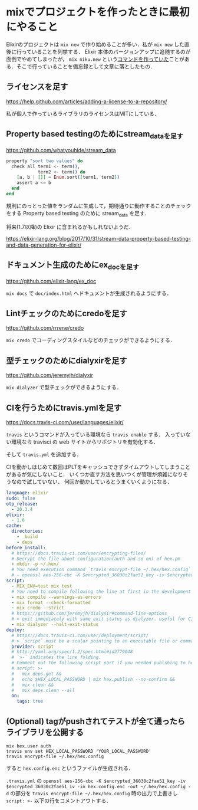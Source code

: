 * mixでプロジェクトを作ったときに最初にやること

Elixirのプロジェクトは =mix new= で作り始めることが多い．私が =mix new= した直後に行っていることを列挙する．
Elixir 本体のバージョンアップに追随するのが面倒でやめてしまったが， =mix niku.new= という[[https://github.com/niku/mix_tasks_niku_new/commits/master][コマンドを作っていた]]ことがある．そこで行っていることを備忘録として文章に落としたもの．

** ライセンスを足す

[[https://help.github.com/articles/adding-a-license-to-a-repository/][https://help.github.com/articles/adding-a-license-to-a-repository/]]

私が個人で作っているライブラリのライセンスはMITにしている．

** Property based testingのためにstream_dataを足す

[[https://github.com/whatyouhide/stream_data][https://github.com/whatyouhide/stream_data]]

#+begin_src elixir
property "sort two values" do
  check all term1 <- term(),
            term2 <- term() do
    [a, b | []] = Enum.sort([term1, term2])
    assert a <= b
  end
end
#+end_src

規則にのっとった値をランダムに生成して，期待通りに動作することのチェックをする Property based testing のために stream_data を足す．

将来(1.7以降)の Elixir に含まれるかもしれないようだ．

[[https://elixir-lang.org/blog/2017/10/31/stream-data-property-based-testing-and-data-generation-for-elixir/][https://elixir-lang.org/blog/2017/10/31/stream-data-property-based-testing-and-data-generation-for-elixir/]]

** ドキュメント生成のためにex_docを足す

[[https://github.com/elixir-lang/ex_doc][https://github.com/elixir-lang/ex_doc]]

=mix docs= で =doc/index.html= へドキュメントが生成されるようにする．

** Lintチェックのためにcredoを足す

[[https://github.com/rrrene/credo][https://github.com/rrrene/credo]]

=mix credo= でコーディングスタイルなどのチェックができるようにする．

** 型チェックのためにdialyxirを足す

[[https://github.com/jeremyjh/dialyxir][https://github.com/jeremyjh/dialyxir]]

=mix dialyzer= で型チェックができるようにする．

** CIを行うためにtravis.ymlを足す

[[https://docs.travis-ci.com/user/languages/elixir/][https://docs.travis-ci.com/user/languages/elixir/]]

=travis= というコマンドが入っている環境なら =travis enable= する．
入っていない環境なら travisci の web サイトからリポジトリを有効化する．

そして =travis.yml= を追加する．

CIを動かしはじめて数回はPLTをキャッシュできずタイムアウトしてしまうことがあるが気にしないこと．
いくつか直す方法を思いつくが管理が煩雑になりそうなので試していない．
何回か動かしているとうまくいくようになる．

#+begin_src yaml
language: elixir
sudo: false
otp_release:
  - 20.3.4
elixir:
  - 1.6
cache:
  directories:
    - _build
    - deps
before_install:
  # https://docs.travis-ci.com/user/encrypting-files/
  # Decrypt the file about configuration(auth and so on) of hex.pm
  - mkdir -p ~/.hex/
  # You need execution command `travis encrypt-file ~/.hex/hex.config` in the repository and adding generated line following like:
  # - openssl aes-256-cbc -K $encrypted_36030c2fae51_key -iv $encrypted_36030c2fae51_iv -in hex.config.enc -out ~/.hex/hex.config -d
script:
  - MIX_ENV=test mix test
  # You need to compile following the line at first in the development environment (MIX_ENV=dev)
  - mix compile --warnings-as-errors
  - mix format --check-formatted
  - mix credo --strict
  # https://github.com/jeremyjh/dialyxir#command-line-options
  # > exit immediately with same exit status as dialyzer. useful for CI
  - mix dialyzer --halt-exit-status
deploy:
  # https://docs.travis-ci.com/user/deployment/script/
  # > `script` must be a scalar pointing to an executable file or command.
  provider: script
  # http://yaml.org/spec/1.2/spec.html#id2779048
  # `>-` indicates the line folding.
  # Comment out the following script part if you needed publshing to hex.pm
  # script: >-
  #   mix deps.get &&
  #   echo $HEX_LOCAL_PASSWORD | mix hex.publish --no-confirm &&
  #   mix clean &&
  #   mix deps.clean --all
  on:
    tags: true
#+end_src

** (Optional) tagがpushされてテストが全て通ったらライブラリを公開する

#+begin_src
mix hex.user auth
travis env set HEX_LOCAL_PASSWORD 'YOUR_LOCAL_PASSWORD'
travis encrypt-file ~/.hex/hex.config
#+end_src

すると =hex.config.enc= というファイルが生成される．

=.travis.yml= の
=openssl aes-256-cbc -K $encrypted_36030c2fae51_key -iv $encrypted_36030c2fae51_iv -in hex.config.enc -out ~/.hex/hex.config -d= の部分を
=travis encrypt-file ~/.hex/hex.config= 時の出力で上書きし
=script: >-= 以下の行をコメントアウトする．
